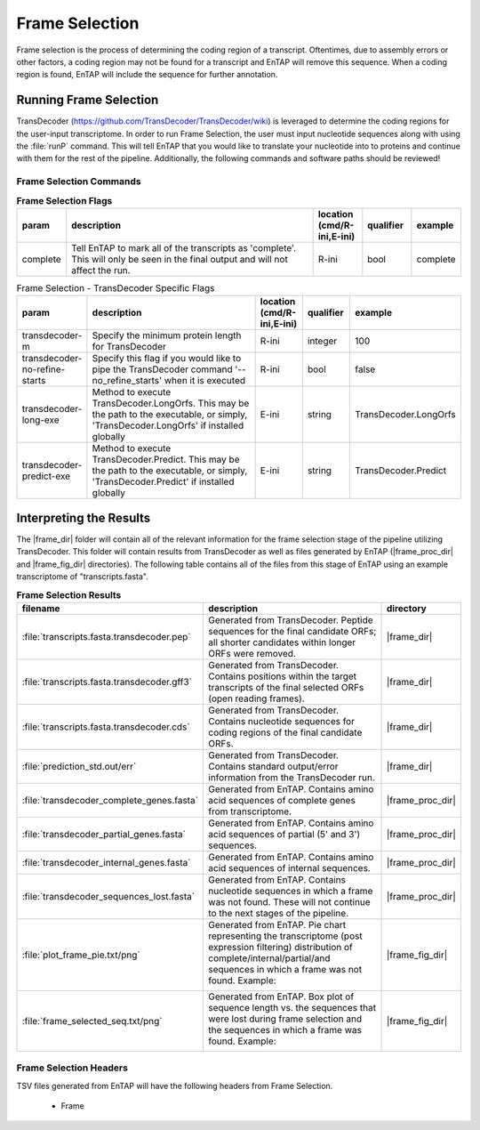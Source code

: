.. |frame_dir| replace:: :file:`/frame_selection/TransDecoder`
.. |frame_proc_dir| replace:: :file:`/frame_selection/TransDecoder/processed`
.. |frame_fig_dir| replace:: :file:`/frame_selection/TransDecoder/figures`
.. |transdecoder_git| replace:: https://github.com/TransDecoder/TransDecoder/wiki

Frame Selection
=============================
Frame selection is the process of determining the coding region of a transcript. Oftentimes, due to assembly errors or other factors, a coding region may not be found for a transcript and EnTAP will remove
this sequence. When a coding region is found, EnTAP will include the sequence for further annotation.

Running Frame Selection
------------------------------
TransDecoder (|transdecoder_git|) is leveraged to determine the coding regions for the user-input transcriptome. In order to run Frame Selection, the user must input nucleotide sequences along with using the :file:`runP` command. This will tell EnTAP that you would like to translate your nucleotide into to proteins and continue with them for the rest of the pipeline. Additionally, the following commands and software paths should be reviewed!

Frame Selection Commands
^^^^^^^^^^^^^^^^^^^^^^^^^^^^^^^
.. list-table:: **Frame Selection Flags**
   :align: left
   :widths: 10 50 10 10 10 
   :header-rows: 1    
   
   * - param
     - description
     - location (cmd/R-ini,E-ini)
     - qualifier
     - example
   * - complete
     - Tell EnTAP to mark all of the transcripts as 'complete'. This will only be seen in the final output and will not affect the run.
     - R-ini
     - bool
     - complete

.. list-table:: Frame Selection - TransDecoder Specific Flags
   :align: left
   :widths: 10 50 10 10 10 
   :header-rows: 1    
   
   * - param
     - description
     - location (cmd/R-ini,E-ini)
     - qualifier
     - example
   * - transdecoder-m
     - Specify the minimum protein length for TransDecoder
     - R-ini
     - integer
     - 100
   * - transdecoder-no-refine-starts
     - Specify this flag if you would like to pipe the TransDecoder command '--no_refine_starts' when it is executed
     - R-ini
     - bool
     - false
   * - transdecoder-long-exe
     - Method to execute TransDecoder.LongOrfs. This may be the path to the executable, or simply, 'TransDecoder.LongOrfs' if installed globally
     - E-ini
     - string
     - TransDecoder.LongOrfs
   * - transdecoder-predict-exe
     - Method to execute TransDecoder.Predict. This may be the path to the executable, or simply, 'TransDecoder.Predict' if installed globally
     - E-ini
     - string
     - TransDecoder.Predict

Interpreting the Results
-------------------------------
The |frame_dir| folder will contain all of the relevant information for the frame selection stage of the pipeline utilizing TransDecoder. This folder will contain results from TransDecoder as well as files generated by EnTAP (|frame_proc_dir| and |frame_fig_dir| directories). The following table contains all of the files from this stage of EnTAP using an example transcriptome of "transcripts.fasta".

.. list-table:: **Frame Selection Results**
   :align: left
   :widths: 10 50 10
   :header-rows: 1    
   
   * - filename
     - description
     - directory
   * - :file:`transcripts.fasta.transdecoder.pep`
     - Generated from TransDecoder. Peptide sequences for the final candidate ORFs; all shorter candidates within longer ORFs were removed.
     - |frame_dir|
   * - :file:`transcripts.fasta.transdecoder.gff3`
     - Generated from TransDecoder. Contains positions within the target transcripts of the final selected ORFs (open reading frames).
     - |frame_dir|
   * - :file:`transcripts.fasta.transdecoder.cds`
     - Generated from TransDecoder. Contains nucleotide sequences for coding regions of the final candidate ORFs.
     - |frame_dir|
   * - :file:`prediction_std.out/err`
     - Generated from TransDecoder. Contains standard output/error information from the TransDecoder run.
     - |frame_dir|
   * - :file:`transdecoder_complete_genes.fasta`
     - Generated from EnTAP. Contains amino acid sequences of complete genes from transcriptome.
     - |frame_proc_dir|
   * - :file:`transdecoder_partial_genes.fasta`
     - Generated from EnTAP. Contains amino acid sequences of partial (5' and 3') sequences.
     - |frame_proc_dir|
   * - :file:`transdecoder_internal_genes.fasta`
     - Generated from EnTAP. Contains amino acid sequences of internal sequences.
     - |frame_proc_dir|
   * - :file:`transdecoder_sequences_lost.fasta`
     - Generated from EnTAP. Contains nucleotide sequences in which a frame was not found. These will not continue to the next stages of the pipeline.
     - |frame_proc_dir|
   * - :file:`plot_frame_pie.txt/png`
     - Generated from EnTAP. Pie chart representing the transcriptome (post expression filtering) distribution of complete/internal/partial/and sequences in which a frame was not found.
       Example:   
	   
       .. image:: plot_frame_pie.png
          :scale: 50% 
          :align: center
		  
     - |frame_fig_dir|
   * - :file:`frame_selected_seq.txt/png`
     - Generated from EnTAP. Box plot of sequence length vs. the sequences that were lost during frame selection and the sequences in which a frame was found.
       Example:   
	   
       .. image:: plot_frame_removed_box.png
          :scale: 50% 
          :align: center
		  
     - |frame_fig_dir|

Frame Selection Headers
^^^^^^^^^^^^^^^^^^^^^^^^^^^^^^^^^^
TSV files generated from EnTAP will have the following headers from Frame Selection.

    * Frame
